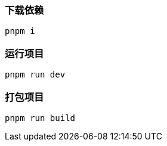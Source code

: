 === 下载依赖
[source,shell]
----
pnpm i
----

=== 运行项目
[source,shell]
----
pnpm run dev
----

=== 打包项目
[source,shell]
----
pnpm run build
----
